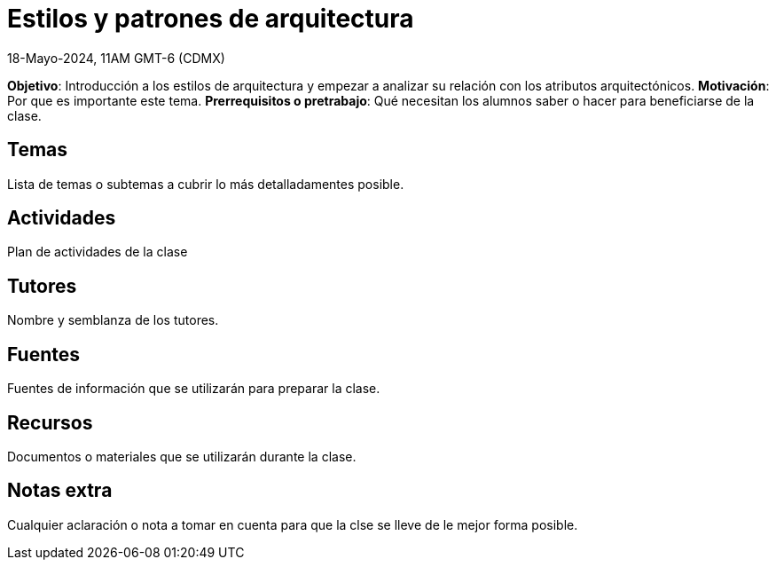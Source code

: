 = Estilos y patrones de arquitectura
18-Mayo-2024, 11AM GMT-6 (CDMX)

*Objetivo*: Introducción a los estilos de arquitectura y empezar a analizar
su relación con los atributos arquitectónicos.
*Motivación*: Por que es importante este tema.
*Prerrequisitos o pretrabajo*: Qué necesitan los alumnos saber o hacer
para beneficiarse de la clase.

== Temas

Lista de temas o subtemas a cubrir lo más detalladamentes posible.


== Actividades

Plan de actividades de la clase

== Tutores

Nombre y semblanza de los tutores.

== Fuentes

Fuentes de información que se utilizarán para preparar la clase.

== Recursos

Documentos o materiales que se utilizarán durante la clase.

== Notas extra

Cualquier aclaración o nota a tomar en cuenta para que la clse se lleve
de le mejor forma posible.
